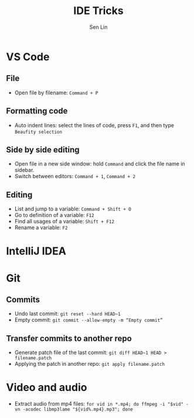 #+TITLE: IDE Tricks
#+AUTHOR: Sen Lin
#+HTML_HEAD: <link rel="stylesheet" type="text/css" href="style.css"/>

* VS Code
** File
- Open file by filename: ~Command + P~
** Formatting code
- Auto indent lines: select the lines of code, press ~F1~, and then type ~Beaufity selection~
** Side by side editing
- Open file in a new side window: hold ~Command~ and click the file name in sidebar.
- Switch between editors: ~Command + 1~, ~Command + 2~
** Editing
- List and jump to a variable: ~Command + Shift + O~
- Go to definition of a variable: ~F12~
- Find all usages of a variable: ~Shift + F12~
- Rename a variable: ~F2~
* IntelliJ IDEA
* Git
** Commits
- Undo last commit: ~git reset --hard HEAD~1~
- Empty commit: ~git commit --allow-empty -m “Empty commit”~
** Transfer commits to another repo
- Generate patch file of the last commit: ~git diff HEAD~1 HEAD > filename.patch~
- Applying the patch in another repo: ~git apply filename.patch~
* Video and audio
- Extract audio from mp4 files: ~for vid in *.mp4; do ffmpeg -i "$vid" -vn -acodec libmp3lame "${vid%.mp4}.mp3"; done~
